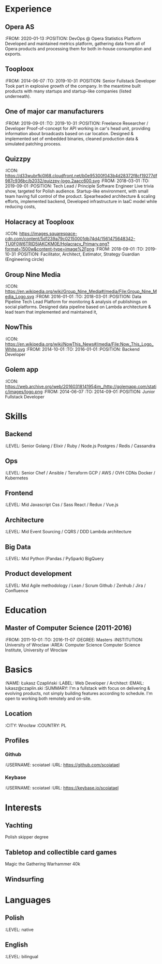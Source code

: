 * Experience
** Opera AS
    :FROM: 2020-01-13
    :POSITION: DevOps @ Opera Statistics Platform
    Developed and maintained metrics platform, gathering data from all of Opera products and processing them for both in-house consumption and exports.
** Tooploox
    :FROM: 2014-06-07
    :TO: 2019-10-31
    :POSITION: Senior Fullstack Developer
    Took part in explosive growth of the company. In the meantime built products with many startups and startup-like companies (listed underneath).
** One of major car manufacturers
:FROM: 2019-09-01
    :TO: 2019-10-31
    :POSITION: Freelance Researcher / Developer
    Proof-of-concept for API working in car's head unit, providing information about broadcasts based on car location.
    Designed & implemented set of embedded binaries, cleaned production data & simulated patching process.
** Quizzpy
    :ICON: https://d33wubrfki0l68.cloudfront.net/b0e95300f043b4d28372f8cf19277df987c936bc/b2032/quizzpy-logo.2aacc600.svg
    :FROM: 2018-03-01
    :TO: 2019-09-01
    :POSITION: Tech Lead / Principle Software Engineer
    Live trivia show, targeted for Polish audience. Startup-like environment, with small team having full control of the product.
    Spearheaded architecture & scaling efforts, implemented backend,
    Developed infrastructure in IaaC model while reducing costs,
** Holacracy at Tooploox
    :ICON: https://images.squarespace-cdn.com/content/5d1239a79c02150001db74d4/1561475648342-TU0F0W6TRID5IAKCKM0E/Holacracy_Primary.png?format=1500w&content-type=image%2Fpng
    :FROM: 2018-09-01
    :TO: 2019-10-31
    :POSITION: Facilitator, Architect, Estimator, Strategy Guardian (Engineering circle)
** Group Nine Media
    :ICON: https://en.wikipedia.org/wiki/Group_Nine_Media#/media/File:Group_Nine_Media_Logo.svg
    :FROM: 2016-01-01
    :TO: 2018-03-01
    :POSITION: Data Pipeline Tech Lead
    Platform for monitoring & analysis of publishings on social platforms.
    Designed data pipeline based on Lambda architecture & lead team that implemented and maintained it,
** NowThis
    :ICON: https://en.wikipedia.org/wiki/NowThis_News#/media/File:Now_This_Logo_White.svg
    :FROM: 2014-10-01
    :TO: 2016-01-01
    :POSITION: Backend Developer
** Golem app
    :ICON: https://web.archive.org/web/20160318141954im_/http://golemapp.com/static/images/logo.png
    :FROM: 2014-06-07
    :TO: 2014-09-01
    :POSITION: Junior Fullstack Developer
* Skills
** Backend
   :LEVEL: Senior
    Golang / Elixir / Ruby / Node.js
    Postgres / Redis / Cassandra
** Ops
   :LEVEL: Senior
    Chef / Ansible / Terraform
    GCP / AWS / OVH
    CDNs
    Docker / Kubernetes
** Frontend
   :LEVEL: Mid
    Javascript
    Css / Sass
    React / Redux / Vue.js
** Architecture
   :LEVEL: Mid
    Event Sourcing / CQRS / DDD
    Lambda architecture
** Big Data
   :LEVEL: Mid
    Python (Pandas / PySpark)
    BigQuery
** Product development
   :LEVEL: Mid
    Agile methodology / Lean / Scrum
    Github / Zenhub / Jira / Confluence
* Education
** Master of Computer Science (2011-2016)
   :FROM: 2011-10-01
   :TO: 2016-11-07
   :DEGREE: Masters
   :INSTITUTION: University of Wroclaw
   :AREA: Computer Science
  Computer Science Institute, University of Wroclaw
* Basics
  :NAME: Łukasz Czapliński
  :LABEL: Web Developer / Architect
  :EMAIL: lukasz@czaplin.ski
  :SUMMARY: I'm a fullstack with focus on delivering & evolving products, not simply building features according to schedule. I'm open to working both remotely and on-site.
** Location
   :CITY: Wrocław
   :COUNTRY: PL
** Profiles
*** Github
    :USERNAME: scoiatael
    :URL: https://github.com/scoiatael
*** Keybase
    :USERNAME: scoiatael
    :URL: https://keybase.io/scoiatael
* Interests
** Yachting
    Polish skipper degree
** Tabletop and collectible card games
    Magic the Gathering
    Warhammer 40k
** Windsurfing
* Languages
** Polish
    :LEVEL: native
** English
    :LEVEL: bilingual
